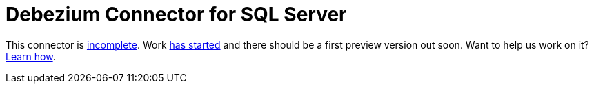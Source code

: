 = Debezium Connector for SQL Server
:awestruct-layout: doc
:linkattrs:
:icons: font

This connector is https://issues.jboss.org/browse/DBZ-40[incomplete].
Work https://github.com/debezium/debezium-incubator/tree/master/debezium-connector-sqlserver[has started] and there should be a first preview version out soon.
Want to help us work on it? link:/docs/contribute[Learn how].
